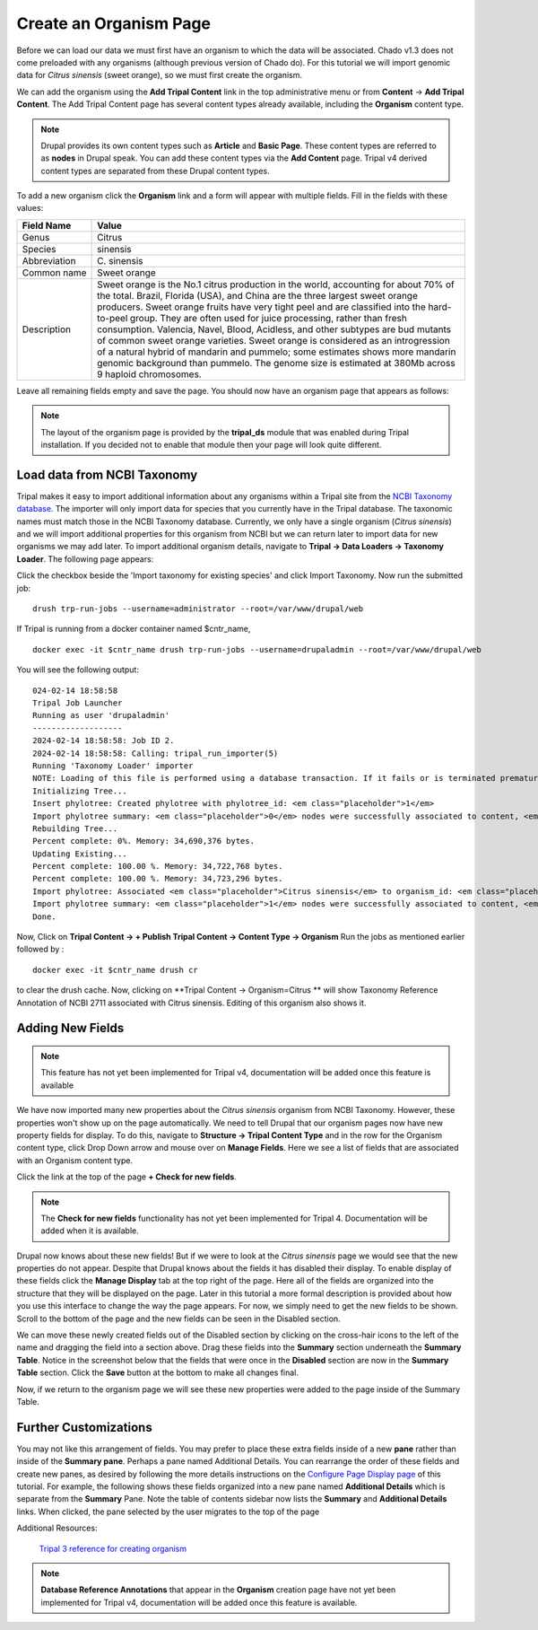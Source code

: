 
Create an Organism Page
=========================

Before we can load our data we must first have an organism to which the data will be associated. Chado v1.3 does not come preloaded with any organisms (although previous version of Chado do). For this tutorial we will import genomic data for *Citrus sinensis* (sweet orange), so we must first create the organism.

We can add the organism using the **Add Tripal Content** link in the top administrative menu or from **Content** -> **Add Tripal Content**. The Add Tripal Content page has several content types already available, including the **Organism** content type.

.. note::

 Drupal provides its own content types such as **Article** and **Basic Page**. These content types are referred to as **nodes** in Drupal speak. You can add these content types via the **Add Content** page. Tripal v4 derived content types are separated from these Drupal content types.

.. figure:: add_tripal_content.png

To add a new organism click the **Organism** link and a form will appear with multiple fields. Fill in the fields with these values:

.. csv-table::
  :widths: 10,50
  :header: "Field Name", "Value"

  "Genus", "Citrus"
  "Species", "sinensis"
  "Abbreviation", "C\. sinensis"
  "Common name", "Sweet orange"
  "Description",	"Sweet orange is the No.1 citrus production in the world, accounting for about 70% of the total. Brazil, Florida (USA), and China are the three largest sweet orange producers. Sweet orange fruits have very tight peel and are classified into the hard-to-peel group. They are often used for juice processing, rather than fresh consumption. Valencia, Navel, Blood, Acidless, and other subtypes are bud mutants of common sweet orange varieties. Sweet orange is considered as an introgression of a natural hybrid of mandarin and pummelo; some estimates shows more mandarin genomic background than pummelo. The genome size is estimated at 380Mb across 9 haploid chromosomes."

Leave all remaining fields empty and save the page. You should now have an organism page that appears as follows:

.. figure:: organism_view.png

.. note::

  The layout of the organism page is provided by the **tripal_ds** module that was enabled during Tripal installation.  If you decided not to enable that module then your page will look quite different.

Load data from NCBI Taxonomy
----------------------------
Tripal makes it easy to import additional information about any organisms within a Tripal site from the `NCBI Taxonomy database <https://www.ncbi.nlm.nih.gov/taxonomy>`_.  The importer will only import data for species that you currently have in the Tripal database.  The taxonomic names must match those in the NCBI Taxonomy database.  Currently, we only have a single organism (*Citrus sinensis*) and we will import additional properties for this organism from NCBI but we can return later to import data for new organisms we may add later.  To import additional organism details, navigate to **Tripal → Data Loaders → Taxonomy Loader**.  The following page appears:

.. image:: organisms.taxonomy_loader.png

Click the checkbox beside the 'Import taxonomy for existing species' and click Import Taxonomy.  Now run the submitted job:

::

  drush trp-run-jobs --username=administrator --root=/var/www/drupal/web

If Tripal is running from a docker container named $cntr_name,

::

  docker exec -it $cntr_name drush trp-run-jobs --username=drupaladmin --root=/var/www/drupal/web


You will see the following output:

::

  024-02-14 18:58:58
  Tripal Job Launcher
  Running as user 'drupaladmin'
  -------------------
  2024-02-14 18:58:58: Job ID 2.
  2024-02-14 18:58:58: Calling: tripal_run_importer(5)
  Running 'Taxonomy Loader' importer
  NOTE: Loading of this file is performed using a database transaction. If it fails or is terminated prematurely then all insertions and updates are rolled back and will not be found in the database
  Initializing Tree...
  Insert phylotree: Created phylotree with phylotree_id: <em class="placeholder">1</em>
  Import phylotree summary: <em class="placeholder">0</em> nodes were successfully associated to content, <em class="placeholder">0</em> nodes could not be associated
  Rebuilding Tree...
  Percent complete: 0%. Memory: 34,690,376 bytes.
  Updating Existing...
  Percent complete: 100.00 %. Memory: 34,722,768 bytes.
  Percent complete: 100.00 %. Memory: 34,723,296 bytes.
  Import phylotree: Associated <em class="placeholder">Citrus sinensis</em> to organism_id: <em class="placeholder">1</em>
  Import phylotree summary: <em class="placeholder">1</em> nodes were successfully associated to content, <em class="placeholder">0</em> nodes could not be associated
  Done.

Now, Click on **Tripal Content -> + Publish Tripal Content -> Content Type -> Organism**
Run the jobs as mentioned earlier followed by :

::

 docker exec -it $cntr_name drush cr


to clear the drush cache. Now, clicking on **Tripal Content -> Organism=Citrus ** will show Taxonomy Reference Annotation of NCBI 2711 associated with Citrus sinensis. Editing of this organism also shows it.



Adding New Fields
-----------------

.. note::
  This feature has not yet been implemented for Tripal v4, documentation will be added once this feature is available


We have now imported many new properties about the *Citrus sinensis* organism from NCBI Taxonomy.  However, these properties won't show up on the page automatically.  We need to tell Drupal that our organism pages now have new property fields for display.
To do this, navigate to **Structure → Tripal Content Type** and in the row for the Organism content type, click Drop Down arrow and mouse over on **Manage Fields**. Here we see a list of fields that are associated with an Organism content type.

.. image:: organisms.check_new_fields1.png

Click the link at the top of the page **+ Check for new fields**.

.. note::

  The **Check for new fields** functionality has not yet been implemented for Tripal 4. Documentation  will be added when it is available.

Drupal now knows about these new fields! But if we were to look at the *Citrus sinensis* page we would see that the new properties do not appear. Despite that Drupal knows about the fields it has disabled their display. To enable display of these fields click the **Manage Display** tab at the top right of the page. Here all of the fields are organized into the structure that they will be displayed on the page. Later in this tutorial a more formal description is provided about how you use this interface to change the way the page appears. For now, we simply need to get the new fields to be shown. Scroll to the bottom of the page and the new fields can be seen in the Disabled section.


.. image:: organisms.new_fields_manage_display.png


We can move these newly created fields out of the Disabled section by clicking on the cross-hair icons to the left of the name and dragging the field into a section above.   Drag these fields into the **Summary** section underneath the **Summary Table**.  Notice in the screenshot below that the fields that were once in the **Disabled** section are now in the **Summary Table** section.  Click the **Save** button at the bottom to make all changes final.

Now, if we return to the organism page we will see these new properties were added to the page inside of the Summary Table.

Further Customizations
----------------------

You may not like this arrangement of fields.  You may prefer to place these extra fields inside of a new **pane** rather than inside of the **Summary pane**.  Perhaps a pane named Additional Details.  You can rearrange the order of these fields and create new panes, as desired by following the more details instructions on the `Configure Page Display page <../configuring_page_display>`_ of this tutorial.  For example, the following shows these fields organized into a new pane named **Additional Details** which is separate from the **Summary** Pane.  Note the table of contents sidebar now lists the **Summary** and **Additional Details** links.  When clicked, the pane selected by the user migrates to the top of the page

Additional Resources:

 `Tripal 3 reference for creating organism <https://tripal.readthedocs.io/en/latest/user_guide/example_genomics/organisms.html>`_

.. note::

  **Database Reference Annotations** that appear in the **Organism** creation page have not yet been implemented for Tripal v4, documentation will be added once this feature is available.
